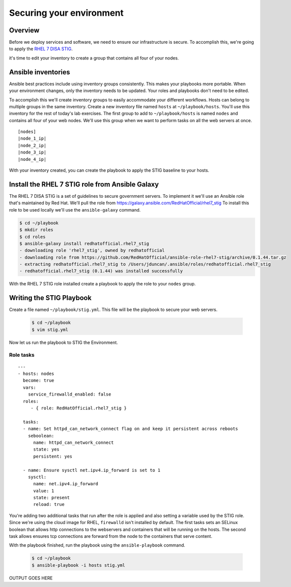 .. sectionauthor:: Chris Reynolds <creynold@redhat.com>
.. _docs admin: creynold@redhat.com

==========================
Securing your environment
==========================

Overview
`````````

Before we deploy services and software, we need to ensure our infrastructure is secure. To accomplish this, we're going to apply the `RHEL 7 DISA STIG <https://public.cyber.mil/stigs/downloads/?_search_stigs=Red%20Hat&_dl_facet_stigs=operating-systems>`__.

it's time to edit your inventory to create a group that contains all four of your nodes.

Ansible inventories
`````````````````````````````````````````````

Ansible best practices include using inventory groups consistently. This makes your playbooks more portable. When your environment changes, only the inventory needs to be updated. Your roles and playbooks don't need to be edited.

To accomplish this we'll create inventory groups to easily accommodate your different workflows. Hosts can belong to multiple groups in the same inventory. Create a new inventory file named ``hosts`` at ``~/playbook/hosts``. You'll use this inventory for the rest of today's lab exercises. The first group to add to ``~/playbook/hosts`` is named ``nodes`` and contains all four of your web nodes. We'll use this group when we want to perform tasks on all the web servers at once.

.. parsed-literal::

  [nodes]
  |node_1_ip|
  |node_2_ip|
  |node_3_ip|
  |node_4_ip|

With your inventory created, you can create the playbook to apply the STIG baseline to your hosts.

Install the RHEL 7 STIG role from Ansible Galaxy
`````````````````````````````````````````````````

The RHEL 7 DISA STIG is a set of guidelines to secure government servers. To implement it we'll use an Ansible role that's maintained by Red Hat. We'll pull the role from https://galaxy.ansible.com/RedHatOfficial/rhel7_stig
To install this role to be used locally we'll use the ``ansible-galaxy`` command.

.. code-block:: bash

  $ cd ~/playbook
  $ mkdir roles
  $ cd roles
  $ ansible-galaxy install redhatofficial.rhel7_stig
  - downloading role 'rhel7_stig', owned by redhatofficial
  - downloading role from https://github.com/RedHatOfficial/ansible-role-rhel7-stig/archive/0.1.44.tar.gz
  - extracting redhatofficial.rhel7_stig to /Users/jduncan/.ansible/roles/redhatofficial.rhel7_stig
  - redhatofficial.rhel7_stig (0.1.44) was installed successfully

With the RHEL 7 STIG role installed create a playbook to apply the role to your ``nodes`` group.

Writing the STIG Playbook
````````````````````````````
Create a file named ``~/playbook/stig.yml``. This file will be the playbook to secure your web servers.

  .. code-block:: bash

    $ cd ~/playbook
    $ vim stig.yml

Now let us run the playbook to STIG the Environment.

Role tasks
~~~~~~~~~~~
.. parsed-literal::

  ---
  - hosts: nodes
    become: true
    vars:
      service_firewalld_enabled: false
    roles:
       - { role: RedHatOfficial.rhel7_stig }

    tasks:
    - name: Set httpd_can_network_connect flag on and keep it persistent across reboots
      seboolean:
        name: httpd_can_network_connect
        state: yes
        persistent: yes

    - name: Ensure sysctl net.ipv4.ip_forward is set to 1
      sysctl:
        name: net.ipv4.ip_forward
        value: 1
        state: present
        reload: true

You're adding two additional tasks that run after the role is applied and also setting a variable used by the STIG role. Since we're using the cloud image for RHEL, ``firewalld`` isn't installed by default.
The first tasks sets an SELinux boolean that allows http connections to the  webservers and containers that will be running on the hosts. The second task allows ensures tcp connections
are forward from the node to the containers that serve content.

With the playbook finished, run the playbook using the ``ansible-playbook`` command.

  .. code-block:: bash

      $ cd ~/playbook
      $ ansible-playbook -i hosts stig.yml


OUTPUT GOES HERE
